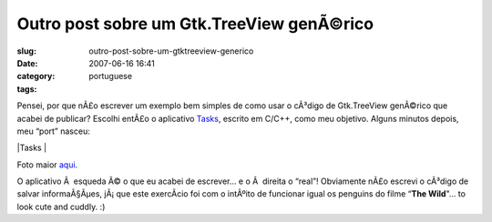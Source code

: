 Outro post sobre um Gtk.TreeView genÃ©rico
############################################
:slug: outro-post-sobre-um-gtktreeview-generico
:date: 2007-06-16 16:41
:category:
:tags: portuguese

Pensei, por que nÃ£o escrever um exemplo bem simples de como usar o
cÃ³digo de Gtk.TreeView genÃ©rico que acabei de publicar? Escolhi entÃ£o
o aplicativo `Tasks <http://pimlico-project.org/tasks.html>`__, escrito
em C/C++, como meu objetivo. Alguns minutos depois, meu “port” nasceu:

|Tasks |

Foto maior
`aqui <http://farm2.static.flickr.com/1004/557214660_9bdbe1a237_o.png>`__.

O aplicativo Ã  esqueda Ã© o que eu acabei de escrever… e o Ã  direita o
“real”! Obviamente nÃ£o escrevi o cÃ³digo de salvar informaÃ§Ãµes,
jÃ¡ que este exercÃ­cio foi com o intÃºito de funcionar igual os
penguins do filme “\ **The Wild**"… to look cute and cuddly. :)

.. |Tasks | image:: http://farm2.static.flickr.com/1004/557214660_75edca1a82.jpg
   :target: http://www.flickr.com/photos/25563799@N00/557214660/
